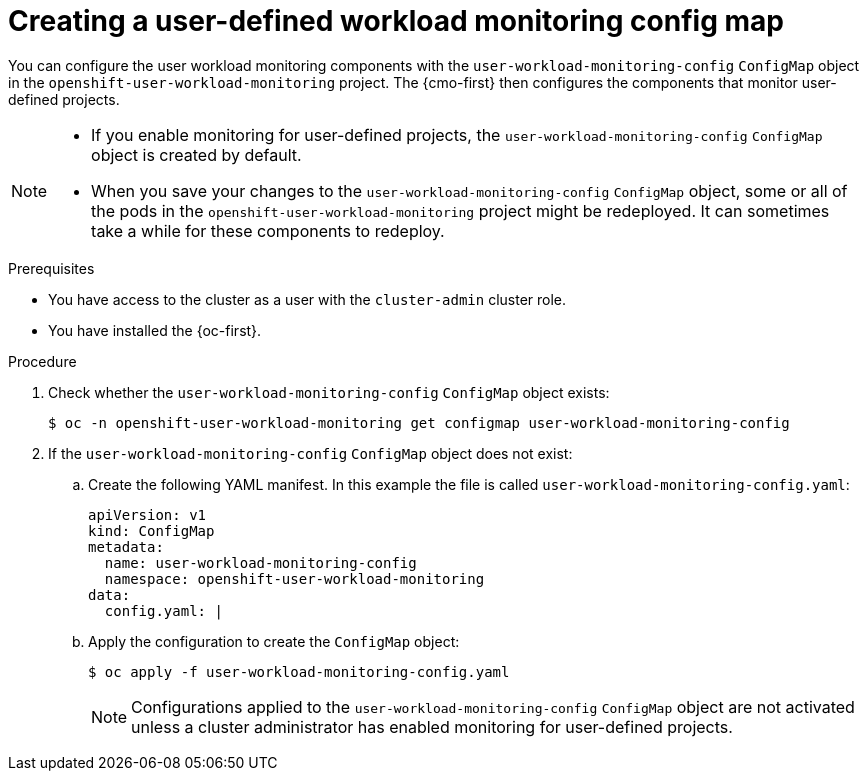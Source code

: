 // Module included in the following assemblies:
//
// * observability/monitoring/configuring-the-monitoring-stack.adoc

:_mod-docs-content-type: PROCEDURE
[id="creating-user-defined-workload-monitoring-configmap_{context}"]
= Creating a user-defined workload monitoring config map

You can configure the user workload monitoring components with the `user-workload-monitoring-config` `ConfigMap` object in the `openshift-user-workload-monitoring` project. The {cmo-first} then configures the components that monitor user-defined projects.

[NOTE]
====
* If you enable monitoring for user-defined projects, the `user-workload-monitoring-config` `ConfigMap` object is created by default.

* When you save your changes to the `user-workload-monitoring-config` `ConfigMap` object, some or all of the pods in the `openshift-user-workload-monitoring` project might be redeployed. It can sometimes take a while for these components to redeploy.
====

.Prerequisites

* You have access to the cluster as a user with the `cluster-admin` cluster role.
* You have installed the {oc-first}.

.Procedure

. Check whether the `user-workload-monitoring-config` `ConfigMap` object exists:
+
[source,terminal]
----
$ oc -n openshift-user-workload-monitoring get configmap user-workload-monitoring-config
----

. If the `user-workload-monitoring-config` `ConfigMap` object does not exist:
.. Create the following YAML manifest. In this example the file is called `user-workload-monitoring-config.yaml`:
+
[source,yaml]
----
apiVersion: v1
kind: ConfigMap
metadata:
  name: user-workload-monitoring-config
  namespace: openshift-user-workload-monitoring
data:
  config.yaml: |
----
+
.. Apply the configuration to create the `ConfigMap` object:
+
[source,terminal]
----
$ oc apply -f user-workload-monitoring-config.yaml
----
ifndef::openshift-dedicated,openshift-rosa[]
+
[NOTE]
====
Configurations applied to the `user-workload-monitoring-config` `ConfigMap` object are not activated unless a cluster administrator has enabled monitoring for user-defined projects.
====
endif::openshift-dedicated,openshift-rosa[]